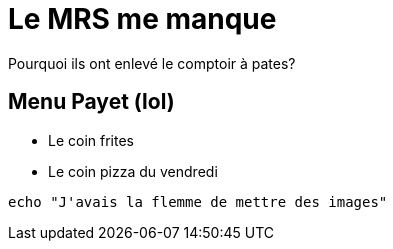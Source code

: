 = Le MRS me manque

Pourquoi ils ont enlevé le comptoir à pates? 

== Menu Payet (lol)

* Le coin frites
* Le coin pizza du vendredi

[source,bash]
echo "J'avais la flemme de mettre des images"